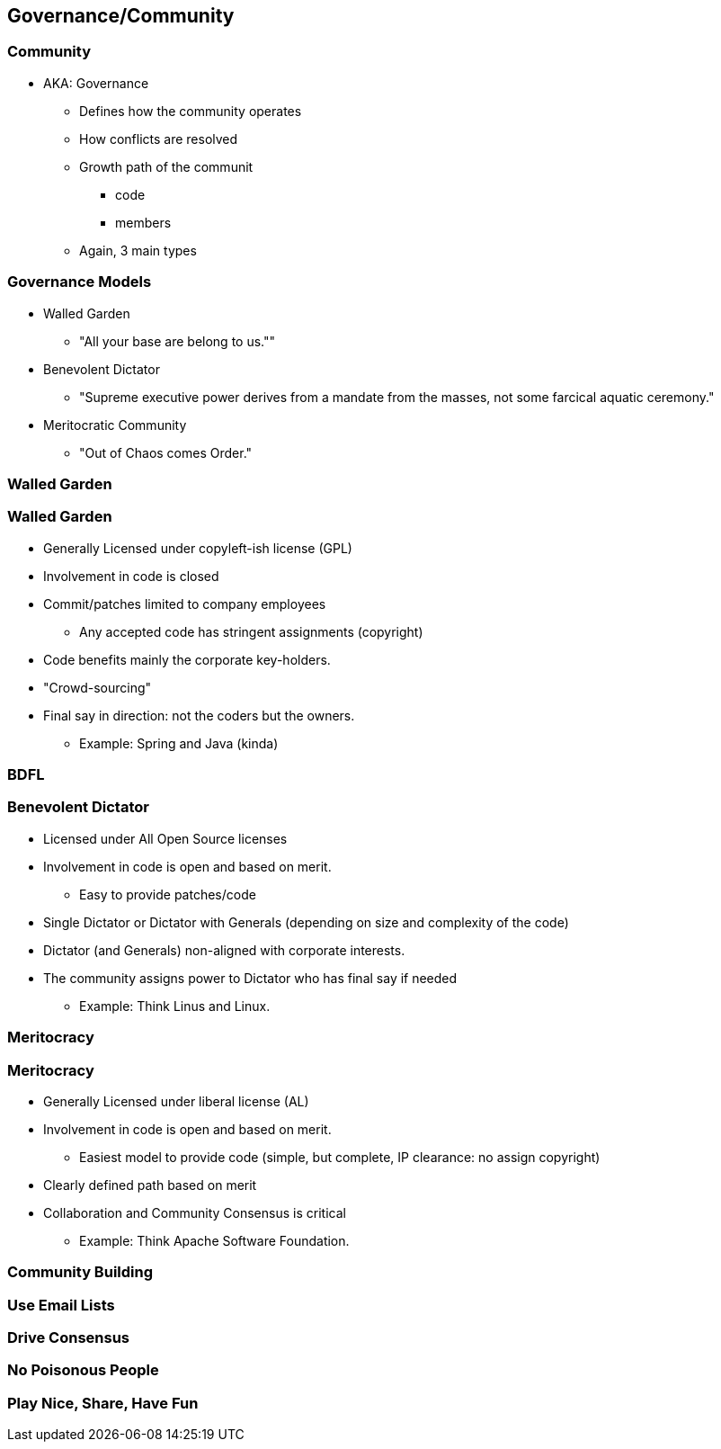 == Governance/Community

// ***************************************************************************

=== Community

* AKA: Governance
** Defines how the community operates
** How conflicts are resolved
** Growth path of the communit
*** code
*** members
** Again, 3 main types

// ***************************************************************************

=== Governance Models

* Walled Garden
** "All your base are belong to us.""
* Benevolent Dictator
** "Supreme executive power derives from a mandate from the masses, not some farcical aquatic ceremony."
* Meritocratic Community
** "Out of Chaos comes Order."


// ***************************************************************************

=== Walled Garden

// ***************************************************************************

=== Walled Garden

* Generally Licensed under copyleft-ish license (GPL)
* Involvement in code is closed
* Commit/patches limited to company employees
** Any accepted code has stringent assignments (copyright)
* Code benefits mainly the corporate key-holders.
* "Crowd-sourcing"
* Final say in direction: not the coders but the owners.
** Example: Spring and Java (kinda)

// ***************************************************************************

=== BDFL

// ***************************************************************************

=== Benevolent Dictator

* Licensed under All Open Source licenses
* Involvement in code is open and based on merit.
** Easy to provide patches/code
* Single Dictator or Dictator with Generals (depending on size and complexity of the code)
* Dictator (and Generals) non-aligned with corporate interests.
* The community assigns power to Dictator who has final say if needed
** Example: Think Linus and Linux.

// ***************************************************************************

=== Meritocracy


// ***************************************************************************

=== Meritocracy

* Generally Licensed under liberal license (AL)
* Involvement in code is open and based on merit.
** Easiest model to provide code (simple, but complete, IP clearance: no assign copyright)
* Clearly defined path based on merit
* Collaboration and Community Consensus is critical
** Example: Think Apache Software Foundation.

// ***************************************************************************

=== Community Building

// ***************************************************************************

=== Use Email Lists

// ***************************************************************************

=== Drive Consensus


// ***************************************************************************

=== No Poisonous People

// ***************************************************************************

=== Play Nice, Share, Have Fun
